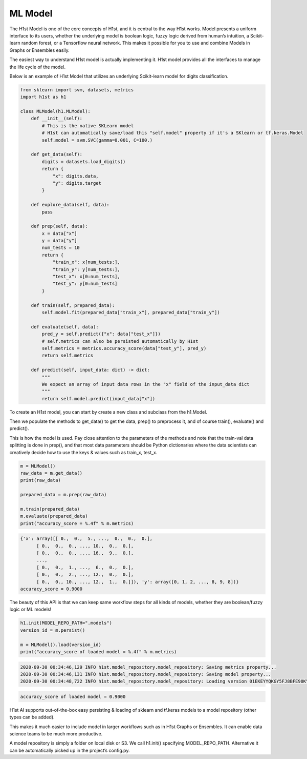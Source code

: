 ML Model
========

The H1st Model is one of the core concepts of H1st, and it is central to the way H1st works. Model presents a uniform interface to its users, whether the underlying model is boolean logic, fuzzy logic derived from human’s intuition, a Scikit-learn random forest, or a Tensorflow neural network. This makes it possible for you to use and combine Models in Graphs or Ensembles easily.

The easiest way to understand H1st model is actually implementing it. H1st model provides all the interfaces to manage the life cycle of the model.

Below is an example of H1st Model that utilizes an underlying Scikit-learn model for digits classification.

.. code-block:: python

  from sklearn import svm, datasets, metrics
  import h1st as h1

  class MLModel(h1.MLModel):
      def __init__(self):
          # This is the native SKLearn model
          # H1st can automatically save/load this "self.model" property if it's a SKlearn or tf.keras.Model
          self.model = svm.SVC(gamma=0.001, C=100.)

      def get_data(self):
          digits = datasets.load_digits()
          return {
              "x": digits.data,
              "y": digits.target
          }

      def explore_data(self, data):
          pass

      def prep(self, data):
          x = data["x"]
          y = data["y"]
          num_tests = 10
          return {
              "train_x": x[num_tests:],
              "train_y": y[num_tests:],
              "test_x": x[0:num_tests],
              "test_y": y[0:num_tests]
          }

      def train(self, prepared_data):
          self.model.fit(prepared_data["train_x"], prepared_data["train_y"])

      def evaluate(self, data):
          pred_y = self.predict({"x": data["test_x"]})
          # self.metrics can also be persisted automatically by H1st
          self.metrics = metrics.accuracy_score(data["test_y"], pred_y)
          return self.metrics

      def predict(self, input_data: dict) -> dict:
          """
          We expect an array of input data rows in the "x" field of the input_data dict
          """
          return self.model.predict(input_data["x"])


To create an H1st model, you can start by create a new class and subclass from the h1.Model.

Then we populate the methods to get_data() to get the data, prep() to preprocess it, and of course train(), evaluate() and predict().

This is how the model is used. Pay close attention to the parameters of the methods and note that the train-val data splitting is done in prep(), and that most data parameters should be Python dictionaries where the data scientists can creatively decide how to use the keys & values such as train_x, test_x.


.. code-block:: python

  m = MLModel()
  raw_data = m.get_data()
  print(raw_data)

  prepared_data = m.prep(raw_data)

  m.train(prepared_data)
  m.evaluate(prepared_data)
  print("accuracy_score = %.4f" % m.metrics)


.. code-block:: python

  {'x': array([[ 0.,  0.,  5., ...,  0.,  0.,  0.],
        [ 0.,  0.,  0., ..., 10.,  0.,  0.],
        [ 0.,  0.,  0., ..., 16.,  9.,  0.],
        ...,
        [ 0.,  0.,  1., ...,  6.,  0.,  0.],
        [ 0.,  0.,  2., ..., 12.,  0.,  0.],
        [ 0.,  0., 10., ..., 12.,  1.,  0.]]), 'y': array([0, 1, 2, ..., 8, 9, 8])}
  accuracy_score = 0.9000

The beauty of this API is that we can keep same workflow steps for all kinds of models, whether they are boolean/fuzzy logic or ML models!

.. code-block:: python

  h1.init(MODEL_REPO_PATH=".models")
  version_id = m.persist()

  m = MLModel().load(version_id)
  print("accuracy_score of loaded model = %.4f" % m.metrics)


.. code-block::

  2020-09-30 00:34:46,129 INFO h1st.model_repository.model_repository: Saving metrics property...
  2020-09-30 00:34:46,131 INFO h1st.model_repository.model_repository: Saving model property...
  2020-09-30 00:34:48,722 INFO h1st.model_repository.model_repository: Loading version 01EKEYYQKGY5FJ8BFE90KY2A01 ....


.. code-block::

  accuracy_score of loaded model = 0.9000


H1st AI supports out-of-the-box easy persisting & loading of sklearn and tf.keras models to a model repository (other types can be added).

This makes it much easier to include model in larger workflows such as in H1st Graphs or Ensembles. It can enable data science teams to be much more productive.

A model repository is simply a folder on local disk or S3. We call h1.init() specifying MODEL_REPO_PATH. Alternative it can be automatically picked up in the project’s config.py.